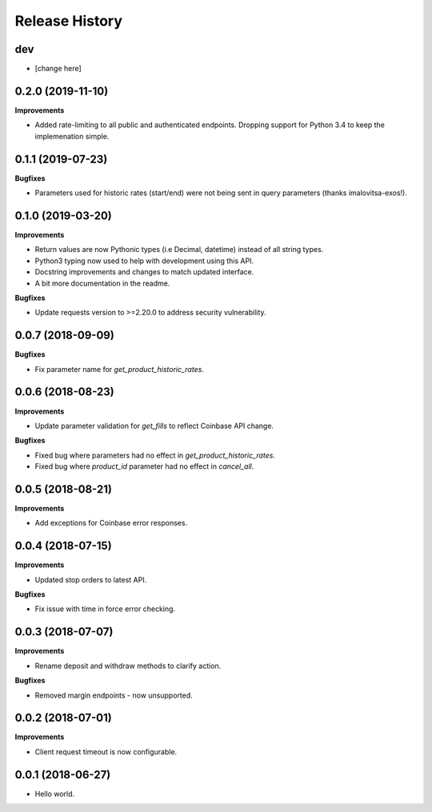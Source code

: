 .. :changelog:

Release History
---------------

dev
+++

- [change here]

0.2.0 (2019-11-10)
++++++++++++++++++

**Improvements**

- Added rate-limiting to all public and authenticated endpoints. Dropping support for Python 3.4 to keep the implemenation simple.

0.1.1 (2019-07-23)
++++++++++++++++++

**Bugfixes**

- Parameters used for historic rates (start/end) were not being sent in query parameters (thanks imalovitsa-exos!).

0.1.0 (2019-03-20)
++++++++++++++++++

**Improvements**

- Return values are now Pythonic types (i.e Decimal, datetime) instead of all string types.
- Python3 typing now used to help with development using this API.
- Docstring improvements and changes to match updated interface.
- A bit more documentation in the readme.

**Bugfixes**

- Update requests version to >=2.20.0 to address security vulnerability.

0.0.7 (2018-09-09)
++++++++++++++++++

**Bugfixes**

- Fix parameter name for `get_product_historic_rates`.

0.0.6 (2018-08-23)
++++++++++++++++++

**Improvements**

- Update parameter validation for `get_fills` to reflect Coinbase API change.

**Bugfixes**

- Fixed bug where parameters had no effect in `get_product_historic_rates`.
- Fixed bug where `product_id` parameter had no effect in `cancel_all`.

0.0.5 (2018-08-21)
++++++++++++++++++

**Improvements**

- Add exceptions for Coinbase error responses.

0.0.4 (2018-07-15)
++++++++++++++++++

**Improvements**

- Updated stop orders to latest API.

**Bugfixes**

- Fix issue with time in force error checking.

0.0.3 (2018-07-07)
++++++++++++++++++

**Improvements**

- Rename deposit and withdraw methods to clarify action.

**Bugfixes**

- Removed margin endpoints - now unsupported.

0.0.2 (2018-07-01)
+++++++++++++++++++

**Improvements**

- Client request timeout is now configurable.

0.0.1 (2018-06-27)
+++++++++++++++++++

- Hello world.